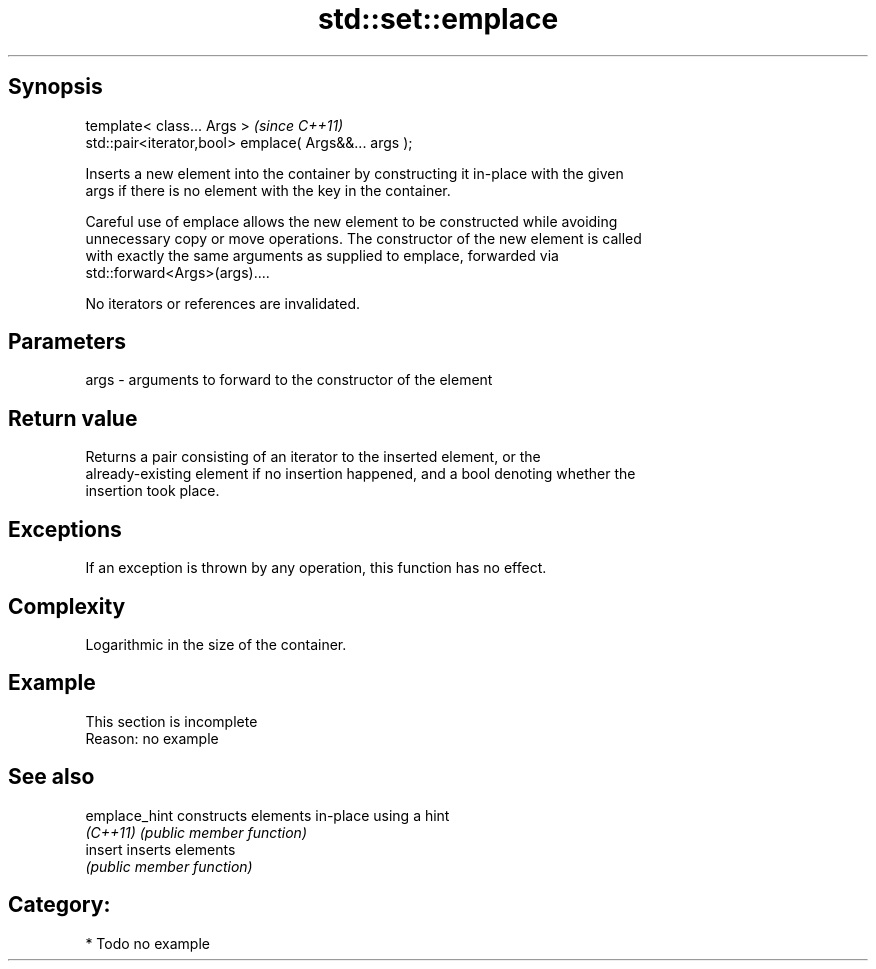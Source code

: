 .TH std::set::emplace 3 "Sep  4 2015" "2.0 | http://cppreference.com" "C++ Standard Libary"
.SH Synopsis
   template< class... Args >                            \fI(since C++11)\fP
   std::pair<iterator,bool> emplace( Args&&... args );

   Inserts a new element into the container by constructing it in-place with the given
   args if there is no element with the key in the container.

   Careful use of emplace allows the new element to be constructed while avoiding
   unnecessary copy or move operations. The constructor of the new element is called
   with exactly the same arguments as supplied to emplace, forwarded via
   std::forward<Args>(args)....

   No iterators or references are invalidated.

.SH Parameters

   args - arguments to forward to the constructor of the element

.SH Return value

   Returns a pair consisting of an iterator to the inserted element, or the
   already-existing element if no insertion happened, and a bool denoting whether the
   insertion took place.

.SH Exceptions

   If an exception is thrown by any operation, this function has no effect.

.SH Complexity

   Logarithmic in the size of the container.

.SH Example

    This section is incomplete
    Reason: no example

.SH See also

   emplace_hint constructs elements in-place using a hint
   \fI(C++11)\fP      \fI(public member function)\fP
   insert       inserts elements
                \fI(public member function)\fP

.SH Category:

     * Todo no example
